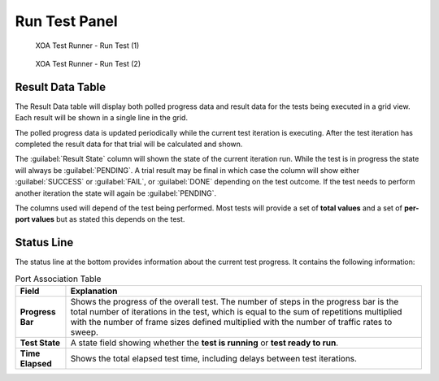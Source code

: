 Run Test Panel
=======================

.. _run_1:

.. figure:: ../../../_static/xoa2544/reference/runners/run_1.png
    :width: 100%
    :alt: Run Test (1)

    XOA Test Runner - Run Test (1)


.. _run_2:

.. figure:: ../../../_static/xoa2544/reference/runners/run_2.png
    :width: 100%
    :alt: Run Test (2)

    XOA Test Runner - Run Test (2)

Result Data Table
------------------

The Result Data table will display both polled progress data and result data for the tests being executed in a grid view. Each result will be shown in a single line in the grid.

The polled progress data is updated periodically while the current test iteration is executing. After the test iteration has completed the result data for that trial will be calculated and shown.

The :guilabel:`Result State` column will shown the state of the current iteration run. While the test is in progress the state will always be :guilabel:`PENDING`. A trial result may be final in which case the column will show either :guilabel:`SUCCESS` or :guilabel:`FAIL`, or :guilabel:`DONE` depending on the test outcome. If the test needs to perform another iteration the state will again be :guilabel:`PENDING`.

The columns used will depend of the test being performed. Most tests will provide a set of **total values** and a set of **per-port values** but as stated this depends on the test.


Status Line
------------

The status line at the bottom provides information about the current test progress. It contains the following information:

.. list-table:: Port Association Table
    :widths: auto
    :header-rows: 1
    :stub-columns: 1

    *   - Field
        - Explanation
    *   - Progress Bar
        - Shows the progress of the overall test. The number of steps in the progress bar is the total number of iterations in the test, which is equal to the sum of repetitions multiplied with the number of frame sizes defined multiplied with the number of traffic rates to sweep.
    *   - Test State
        - A state field showing whether the **test is running** or **test ready to run**.
    *   - Time Elapsed
        - Shows the total elapsed test time, including delays between test iterations.